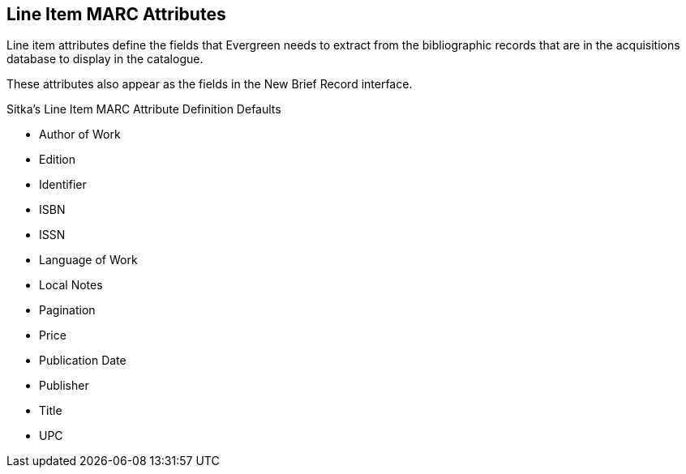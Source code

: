 Line Item MARC Attributes
-------------------------
(((administration, line item MARC attributes)))
(((line item MARC attributes)))


Line item attributes define the fields that Evergreen needs to extract from the bibliographic records that are in the acquisitions database to display in the catalogue.

These attributes also appear as the fields in the New Brief Record interface.

.Sitka's Line Item MARC Attribute Definition Defaults
* Author of Work

* Edition

* Identifier

* ISBN

* ISSN

* Language of Work

* Local Notes

* Pagination

* Price

* Publication Date

* Publisher

* Title

* UPC
